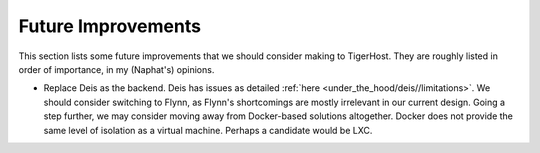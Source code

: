 .. _under_the_hood/future_improvements:

Future Improvements
====================

This section lists some future improvements that we should consider making to TigerHost. They are roughly listed in order of importance, in my (Naphat's) opinions.

- Replace Deis as the backend. Deis has issues as detailed :ref:`here <under_the_hood/deis//limitations>`. We should consider switching to Flynn, as Flynn's shortcomings are mostly irrelevant in our current design. Going a step further, we may consider moving away from Docker-based solutions altogether. Docker does not provide the same level of isolation as a virtual machine. Perhaps a candidate would be LXC.

